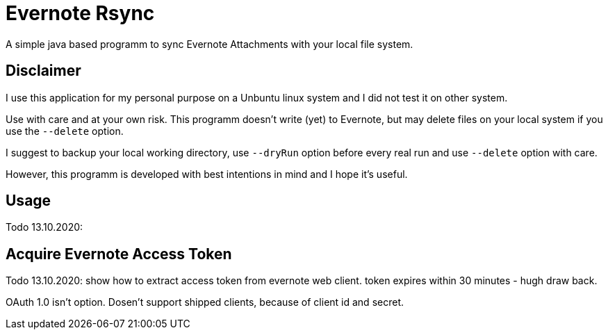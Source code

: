 # Evernote Rsync

A simple java based programm to sync Evernote Attachments
with your local file system.


## Disclaimer

I use this application for my personal purpose on a Unbuntu linux system
and I did not test it on other system.

Use with care and at your own risk.
This programm doesn't write (yet) to Evernote, but may
delete files on your local system if you use the `--delete` option.

I suggest to backup your local working directory, use `--dryRun` option
before every real run and use `--delete` option with care.

However, this programm is developed with best intentions in mind and I hope it's useful.

## Usage

Todo 13.10.2020: 


## Acquire Evernote Access Token

Todo 13.10.2020:
show how to extract access token from evernote web client.
token expires within 30 minutes - hugh draw back.

OAuth 1.0 isn't option. Dosen't support shipped clients, because of client id and secret.
